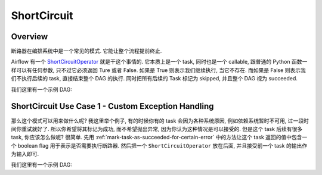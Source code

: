 ShortCircuit
==============================================================================


Overview
------------------------------------------------------------------------------
断路器在编排系统中是一个常见的模式. 它能让整个流程提前终止.

Airflow 有一个 `ShortCircuitOperator <https://airflow.apache.org/docs/apache-airflow/stable/howto/operator/python.html#shortcircuitoperator>`_ 就是干这个事情的. 它本质上是一个 task, 同时也是一个 callable, 跟普通的 Python 函数一样可以有任何参数, 只不过它必须返回 Ture 或者 False. 如果是 True 则表示我们继续执行, 当它不存在. 而如果是 False 则表示我们不执行后续的 task, 直接结束整个 DAG 的执行. 同时把所有后续的 Task 标记为 skipped, 并且整个 DAG 视为 succeeded.

我们这里有一个示例 DAG:

.. dropdown:: dag_0004_short_circuit.py

    .. literalinclude:: ../../../../dags/dag_0004_short_circuit.py
       :language: python
       :linenos:


ShortCircuit Use Case 1 - Custom Exception Handling
------------------------------------------------------------------------------
那么这个模式可以用来做什么呢? 我这里举个例子, 有的时候你有的 task 会因为各种系统原因, 例如依赖系统暂时不可用, 过一段时间你重试就好了. 所以你希望将其标记为成功, 而不希望抛出异常, 因为你认为这种情况是可以接受的. 但是这个 task 后续有很多 task, 你应该怎么做呢? 很简单. 先用 :ref:`mark-task-as-succeeded-for-certain-error` 中的方法让这个 task 返回的值中包含一个 boolean flag 用于表示是否需要执行断路器. 然后把一个 ``ShortCircuitOperator`` 放在后面, 并且接受前一个 task 的输出作为输入即可.

我们这里有一个示例 DAG:

.. dropdown:: dag_0005_conditional_short_circuit.py

    .. literalinclude:: ../../../../dags/dag_0005_conditional_short_circuit.py
       :language: python
       :linenos:
